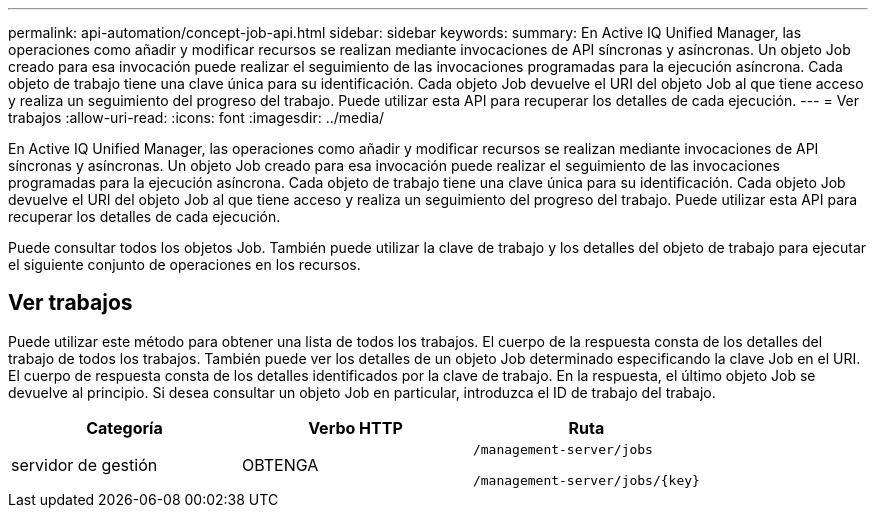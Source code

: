 ---
permalink: api-automation/concept-job-api.html 
sidebar: sidebar 
keywords:  
summary: En Active IQ Unified Manager, las operaciones como añadir y modificar recursos se realizan mediante invocaciones de API síncronas y asíncronas. Un objeto Job creado para esa invocación puede realizar el seguimiento de las invocaciones programadas para la ejecución asíncrona. Cada objeto de trabajo tiene una clave única para su identificación. Cada objeto Job devuelve el URI del objeto Job al que tiene acceso y realiza un seguimiento del progreso del trabajo. Puede utilizar esta API para recuperar los detalles de cada ejecución. 
---
= Ver trabajos
:allow-uri-read: 
:icons: font
:imagesdir: ../media/


[role="lead"]
En Active IQ Unified Manager, las operaciones como añadir y modificar recursos se realizan mediante invocaciones de API síncronas y asíncronas. Un objeto Job creado para esa invocación puede realizar el seguimiento de las invocaciones programadas para la ejecución asíncrona. Cada objeto de trabajo tiene una clave única para su identificación. Cada objeto Job devuelve el URI del objeto Job al que tiene acceso y realiza un seguimiento del progreso del trabajo. Puede utilizar esta API para recuperar los detalles de cada ejecución.

Puede consultar todos los objetos Job. También puede utilizar la clave de trabajo y los detalles del objeto de trabajo para ejecutar el siguiente conjunto de operaciones en los recursos.



== Ver trabajos

Puede utilizar este método para obtener una lista de todos los trabajos. El cuerpo de la respuesta consta de los detalles del trabajo de todos los trabajos. También puede ver los detalles de un objeto Job determinado especificando la clave Job en el URI. El cuerpo de respuesta consta de los detalles identificados por la clave de trabajo. En la respuesta, el último objeto Job se devuelve al principio. Si desea consultar un objeto Job en particular, introduzca el ID de trabajo del trabajo.

[cols="1a,1a,1a"]
|===
| Categoría | Verbo HTTP | Ruta 


 a| 
servidor de gestión
 a| 
OBTENGA
 a| 
`/management-server/jobs`

`+/management-server/jobs/{key}+`

|===